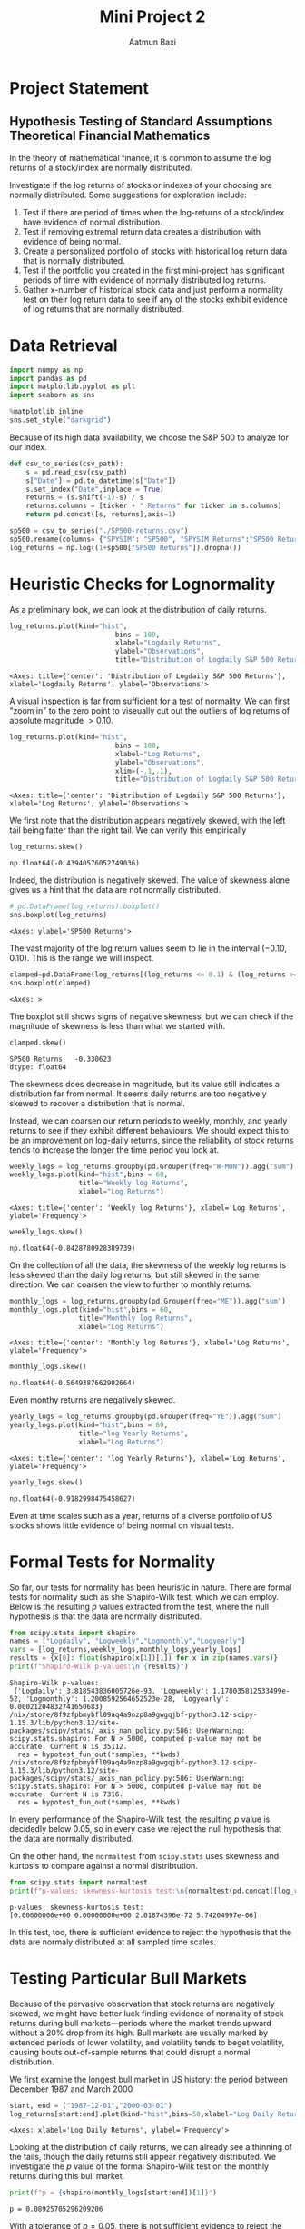 #+title: Mini Project 2
#+author: Aatmun Baxi
* Project Statement
** Hypothesis Testing of Standard Assumptions Theoretical Financial Mathematics

In the theory of mathematical finance, it is common to assume the log returns of a stock/index are normally distributed.

Investigate if the log returns of stocks or indexes of your choosing are normally distributed. Some suggestions for exploration include:

1) Test if there are period of times when the log-returns of a stock/index have evidence of normal distribution.
2) Test if removing extremal return data creates a distribution with evidence of being normal.
3) Create a personalized portfolio of stocks with historical log return data that is normally distributed.
4) Test if the portfolio you created in the first mini-project has significant periods of time with evidence of normally distributed log returns.
5) Gather x-number of historical stock data and just perform a normality test on their log return data to see if any of the stocks exhibit evidence of log returns that are normally distributed.


* Data Retrieval

#+begin_src jupyter-python :exports both :session MiniProject2
import numpy as np
import pandas as pd
import matplotlib.pyplot as plt
import seaborn as sns

%matplotlib inline
sns.set_style("darkgrid")
#+end_src

#+RESULTS:

Because of its high data availability, we choose the S&P 500 to analyze for our index.
#+begin_src jupyter-python :exports both :session MiniProject2
def csv_to_series(csv_path):
    s = pd.read_csv(csv_path)
    s["Date"] = pd.to_datetime(s["Date"])
    s.set_index("Date",inplace = True)
    returns = (s.shift(-1)-s) / s
    returns.columns = [ticker + " Returns" for ticker in s.columns]
    return pd.concat([s, returns],axis=1)

sp500 = csv_to_series("./SP500-returns.csv")
sp500.rename(columns= {"SPYSIM": "SP500", "SPYSIM Returns":"SP500 Returns"},inplace=True)
log_returns = np.log((1+sp500["SP500 Returns"]).dropna())
#+end_src

#+RESULTS:

* Heuristic Checks for Lognormality
As a preliminary look, we can look at the distribution of daily returns.
#+begin_src jupyter-python :exports both :session MiniProject2
log_returns.plot(kind="hist",
                          bins = 100,
                          xlabel="Logdaily Returns",
                          ylabel="Observations",
                          title="Distribution of Logdaily S&P 500 Returns")
#+end_src

#+RESULTS:
:RESULTS:
: <Axes: title={'center': 'Distribution of Logdaily S&P 500 Returns'}, xlabel='Logdaily Returns', ylabel='Observations'>
[[file:./.ob-jupyter/d3d96040bfda34dd4a8ca676cd043ddb8e7835a8.png]]
:END:

A visual inspection is far from sufficient for a test of normality.
We can first "zoom in" to the zero point to viseually cut out the outliers of log returns of absolute magnitude \(> 0.10\).

#+begin_src jupyter-python :exports both :session MiniProject2
log_returns.plot(kind="hist",
                          bins = 100,
                          xlabel="Log Returns",
                          ylabel="Observations",
                          xlim=(-.1,.1),
                          title="Distribution of Logdaily S&P 500 Returns")
#+end_src

#+RESULTS:
:RESULTS:
: <Axes: title={'center': 'Distribution of Logdaily S&P 500 Returns'}, xlabel='Log Returns', ylabel='Observations'>
[[file:./.ob-jupyter/89bcc20773c776222a04ee00d7b5df0fcf488715.png]]
:END:

We first note that the distribution appears negatively skewed, with the left tail being fatter than the right tail.
We can verify this empirically
#+begin_src jupyter-python :exports both :session MiniProject2
log_returns.skew()
#+end_src

#+RESULTS:
: np.float64(-0.43940576052749036)

Indeed, the distribution is negatively skewed.
The value of skewness alone gives us a hint that the data are not normally distributed.

#+begin_src jupyter-python :exports both :session MiniProject2
# pd.DataFrame(log_returns).boxplot()
sns.boxplot(log_returns)
#+end_src

#+RESULTS:
:RESULTS:
: <Axes: ylabel='SP500 Returns'>
[[file:./.ob-jupyter/fe334de74dd34080bd4d07edd7c9b521b3c62303.png]]
:END:

The vast majority of the log return values seem to lie in the interval \((-0.10,0.10)\).
This is the range we will inspect.
#+begin_src jupyter-python :exports both :session MiniProject2
clamped=pd.DataFrame(log_returns[(log_returns <= 0.1) & (log_returns >= -0.1) ])
sns.boxplot(clamped)
#+end_src

#+RESULTS:
:RESULTS:
: <Axes: >
[[file:./.ob-jupyter/5e93f2bc90da8bd2719b0dc12878af0a509e0a7f.png]]
:END:

The boxplot still shows signs of negative skewness, but we can check if the magnitude of skewness is less than what we started with.
#+begin_src jupyter-python :exports both :session MiniProject2
clamped.skew()
#+end_src

#+RESULTS:
: SP500 Returns   -0.330623
: dtype: float64

The skewness does decrease in magnitude, but its value still indicates a distribution far from normal.
It seems daily returns are too negatively skewed to recover a distribution that is normal.

Instead, we can coarsen our return periods to weekly, monthly, and yearly returns to see if they exhibit different behaviours.
We should expect this to be an improvement on log-daily returns, since the reliability of stock returns tends to increase the longer the time period you look at.

#+begin_src jupyter-python :exports both :session MiniProject2
weekly_logs = log_returns.groupby(pd.Grouper(freq="W-MON")).agg("sum")
weekly_logs.plot(kind="hist",bins = 60,
                 title="Weekly log Returns",
                 xlabel="Log Returns")
#+end_src

#+RESULTS:
:RESULTS:
: <Axes: title={'center': 'Weekly log Returns'}, xlabel='Log Returns', ylabel='Frequency'>
[[file:./.ob-jupyter/535d83082e2378e20fc386b198cca1dcf5268ee2.png]]
:END:

#+begin_src jupyter-python :exports both :session MiniProject2
weekly_logs.skew()
#+end_src

#+RESULTS:
: np.float64(-0.8428780928389739)

On the collection of all the data, the skewness of the weekly log returns is less skewed than the daily log returns, but still skewed in the same direction.
We can coarsen the view to further to monthly returns.
#+begin_src jupyter-python :exports both :session MiniProject2
monthly_logs = log_returns.groupby(pd.Grouper(freq="ME")).agg("sum")
monthly_logs.plot(kind="hist",bins = 60,
                 title="Monthly log Returns",
                 xlabel="Log Returns")
#+end_src

#+RESULTS:
:RESULTS:
: <Axes: title={'center': 'Monthly log Returns'}, xlabel='Log Returns', ylabel='Frequency'>
[[file:./.ob-jupyter/dba3aa8a5210f398694841ce08dadbf3d9e7bbc2.png]]
:END:
#+begin_src jupyter-python :exports both :session MiniProject2
monthly_logs.skew()
#+end_src

#+RESULTS:
: np.float64(-0.5649387662902664)

Even monthy returns are negatively skewed.
#+begin_src jupyter-python :exports both :session MiniProject2
yearly_logs = log_returns.groupby(pd.Grouper(freq="YE")).agg("sum")
yearly_logs.plot(kind="hist",bins = 60,
                 title="log Yearly Returns",
                 xlabel="Log Returns")
#+end_src

#+RESULTS:
:RESULTS:
: <Axes: title={'center': 'log Yearly Returns'}, xlabel='Log Returns', ylabel='Frequency'>
[[file:./.ob-jupyter/f8d4426c56599a2559867a4936d2eabc7d3b6861.png]]
:END:
#+begin_src jupyter-python :exports both :session MiniProject2
yearly_logs.skew()
#+end_src

#+RESULTS:
: np.float64(-0.9182998475458627)

Even at time scales such as a year, returns of a diverse portfolio of US stocks shows little evidence of being normal on visual tests.
* Formal Tests for Normality
So far, our tests for normality has been heuristic in nature.
There are formal tests for normality such as she Shapiro-Wilk test, which we can employ.
Below is the resulting \(p\) values extracted from the test, where the null hypothesis is that the data are normally distributed.
#+begin_src jupyter-python :exports both :session MiniProject2
from scipy.stats import shapiro
names = ["Logdaily", "Logweekly","Logmonthly","Logyearly"]
vars = [log_returns,weekly_logs,monthly_logs,yearly_logs]
results = {x[0]: float(shapiro(x[1])[1]) for x in zip(names,vars)}
print(f"Shapiro-Wilk p-values:\n {results}")
#+end_src

#+RESULTS:
: Shapiro-Wilk p-values:
:  {'Logdaily': 3.818543836005726e-93, 'Logweekly': 1.178035812533499e-52, 'Logmonthly': 1.2008592564652523e-28, 'Logyearly': 0.00021204832741650683}
: /nix/store/8f9zfpbmybfl09aq4a9nzp8a9gwgqjbf-python3.12-scipy-1.15.3/lib/python3.12/site-packages/scipy/stats/_axis_nan_policy.py:586: UserWarning: scipy.stats.shapiro: For N > 5000, computed p-value may not be accurate. Current N is 35112.
:   res = hypotest_fun_out(*samples, **kwds)
: /nix/store/8f9zfpbmybfl09aq4a9nzp8a9gwgqjbf-python3.12-scipy-1.15.3/lib/python3.12/site-packages/scipy/stats/_axis_nan_policy.py:586: UserWarning: scipy.stats.shapiro: For N > 5000, computed p-value may not be accurate. Current N is 7316.
:   res = hypotest_fun_out(*samples, **kwds)

In every performance of the Shapiro-Wilk test, the resulting \(p\) value is decidedly below \(0.05\), so in every case we reject the null hypothesis that the data are normally distributed.

On the other hand, the =normaltest= from =scipy.stats= uses skewness and kurtosis to compare against a normal distribtution.

#+begin_src jupyter-python :exports both :session MiniProject2
from scipy.stats import normaltest
print(f"p-values; skewness-kurtosis test:\n{normaltest(pd.concat([log_returns, weekly_logs, monthly_logs,yearly_logs],axis=1),nan_policy='omit',axis=0).pvalue}")
#+end_src

#+RESULTS:
: p-values; skewness-kurtosis test:
: [0.00000000e+00 0.00000000e+00 2.01874396e-72 5.74204997e-06]

In this test, too, there is sufficient evidence to reject the hypothesis that the data are normaly distributed at all sampled time scales.

* Testing Particular Bull Markets
Because of the pervasive observation that stock returns are negatively skewed, we might have better luck finding evidence of normality of stock returns during bull markets—periods where the market trends upward without a 20% drop from its high.
Bull markets are usually marked by extended periods of lower volatility, and volatility tends to beget volatility, causing bouts out-of-sample returns that could disrupt a normal distribution.

We first examine the longest bull market in US history: the period between December 1987 and March 2000
#+begin_src jupyter-python :exports both :session MiniProject2
start, end = ("1987-12-01","2000-03-01")
log_returns[start:end].plot(kind="hist",bins=50,xlabel="Log Daily Returns")

#+end_src

#+RESULTS:
:RESULTS:
: <Axes: xlabel='Log Daily Returns', ylabel='Frequency'>
[[file:./.ob-jupyter/4562bfd97122c54278ffd2b558102cb4786104d5.png]]
:END:

Looking at the distribution of daily returns, we can already see a thinning of the tails, though the daily returns still appear negatively distributed.
We investigate the \(p\) value of the formal Shapiro-Wilk test on the monthly returns during this bull market.
#+begin_src jupyter-python :exports both :session MiniProject2
print(f"p = {shapiro(monthly_logs[start:end])[1]}")
#+end_src

#+RESULTS:
: p = 0.08925705296209206

With a tolerance of \(p = 0.05\), there is not sufficient evidence to reject the null hypothesis that the data is normally distributed.
Thus, there is possible evidence of the log monthly returns of the S&P 500 being normally distributed during the 1987-2000 bull market.

Let us investigate the second longest bull market spanning from March 2009 to February 2020.
#+begin_src jupyter-python :exports both :session MiniProject2
start, end = ("2009-03-01", "2020-02-01")
log_returns[start:end].plot(kind="hist",bins=50,xlabel="Log Daily Returns",
                            title="Log Daily Returns Mar 2009-Feb 2020")
#+end_src

#+RESULTS:
:RESULTS:
: <Axes: title={'center': 'Log Daily Returns Mar 2009-Feb 2020'}, xlabel='Log Daily Returns', ylabel='Frequency'>
[[file:./.ob-jupyter/5b4f189bacc8d07a251a1befbe4e44cfb7cc1e16.png]]
:END:

This time, the left tail is much fatter than the previous bull market under examination.
#+begin_src jupyter-python :exports both :session MiniProject2
print(f"p = {shapiro(monthly_logs[start:end])[1]}")
#+end_src

#+RESULTS:
: p = 0.0011705343595598972

As the visual inspection suggested, we cannot conclude normality of the monthly returns in this period.


** Conclusion
We can conclude that it is very difficult to find periods of time and scales of time where stock returns are normally distributed, even when volatility is controlled by using a diversified portfolio.
This suggests that the assumption of normal stock returns used in the Black-Scholes model does not reflect reality.
It still serves the useful purpose of helping extract closed-form equation
* A "Portfolio" with Normal Return
For some commentary, we should not expect it to be easy to construct a portfolio of stocks (i.e. *equities*) with lognormal returns over a significant period of time.
Equities are inherently riskier than other financial assets like bonds, and show fatter tails in distributions of historical returns on virtually all time scales.
One typically reduces the volatility of a portfolio of stocks by allocating to "safer" kinds of stocks (e.g. consumer staples, utilities) or by moving away from stocks altogether and using bonds.
Since we are interested in stocks only, we will work within the confines of equities.

The empirical evidence of more diversification = less volatility is too overwhelming for us to escape this framework, so we will continue to hold a diverse  portfolio of equities.
Notably, we want to move away from holding market cap weights (like with the S&P 500), since we have demonstrated empirically that such a portfolio shows little evidence of lognormal returns over long periods of time.

We will be counterbalancing the risky S&P 500 with utilities and consumer staples, which are sectors commonly thought to be safer than other types of stocks.
The data for these sectors will be taken from the Fama-French data set of historical returns of utilities and consumer staples, with XLU and XLP filling in the more modern data, respectively.
#+begin_src jupyter-python :exports both :session MiniProject2
xlu = csv_to_series("./utilities.csv").dropna()
xlp = csv_to_series("./staples.csv").dropna()
#+end_src

#+RESULTS:

#+begin_src jupyter-python :exports both :session MiniProject2
np.log(pd.concat([xlu["Utilities"],xlp["Staples"]]
                 ,axis=1).iloc[::5,:]).plot(title="Log value; $10000 Portfolio Invested")
#+end_src

#+RESULTS:
:RESULTS:
: <Axes: title={'center': 'Log value; $10000 Portfolio Invested'}, xlabel='Date'>
[[file:./.ob-jupyter/1d395ecf5ad7acdb421facc7c9472e88ce34141a.png]]
:END:

#+begin_src jupyter-python :exports both :session MiniProject2
log_xlu = np.log(1+xlu["Utilities Returns"])
log_xlp = np.log(1+xlp["Staples Returns"])
pd.concat([log_xlu,log_xlp],axis=1).plot(kind="hist",layout=(2,1),
                                         subplots=True,
                                         bins=70,
                                         xlabel = "Daily Log Returns",
                                         title = "Distribution of Daily Log Returns")
#+end_src

#+RESULTS:
:RESULTS:
: array([[<Axes: xlabel='Daily Log Returns', ylabel='Frequency'>],
:        [<Axes: xlabel='Daily Log Returns', ylabel='Frequency'>]],
:       dtype=object)
[[file:./.ob-jupyter/619df6b3ee5ac84e5c46c722cd0c7193208686d1.png]]
:END:
#+begin_src jupyter-python :exports both :session MiniProject2
pd.concat([log_xlu,log_xlp],axis=1).skew()
#+end_src

#+RESULTS:
: Utilities Returns   -0.179888
: Staples Returns     -0.495754
: dtype: float64

Utilities display a distribution of daily returns less negatively skewed than the S&P 500.

#+begin_src jupyter-python :exports both :session MiniProject2
xlu_logmonthly = log_xlu.groupby(pd.Grouper(freq="ME")).agg("sum")
xlp_logmonthly = log_xlp.groupby(pd.Grouper(freq="ME")).agg("sum")
xlu_logweekly= log_xlu.groupby(pd.Grouper(freq="W-MON")).agg("sum")
xlp_logweekly= log_xlp.groupby(pd.Grouper(freq="W-MON")).agg("sum")
xlu_logyearly= log_xlu.groupby(pd.Grouper(freq="YE")).agg("sum")
xlp_logyearly= log_xlp.groupby(pd.Grouper(freq="YE")).agg("sum")
#+end_src

#+RESULTS:

#+begin_src jupyter-python :exports both :session MiniProject2
pd.concat([xlu_logweekly,xlp_logweekly],axis=1).plot(kind="hist",subplots=True,bins=70)
#+end_src

#+RESULTS:
:RESULTS:
: array([<Axes: ylabel='Frequency'>, <Axes: ylabel='Frequency'>],
:       dtype=object)
[[file:./.ob-jupyter/7744a0e3bf387a6822ec553ee99e3649d72525c9.png]]
:END:

#+begin_src jupyter-python :exports both :session MiniProject2
plt.title("Distribution of Logdaily Returns; Consumer Staples")
plt.xlabel("")
sns.histplot(xlp["Logdaily Returns"]["1990-01-01":])
#+end_src

#+RESULTS:
:RESULTS:
# [goto error]
#+begin_example
[31m---------------------------------------------------------------------------[39m
[31mKeyError[39m                                  Traceback (most recent call last)
[36mFile [39m[32m/nix/store/34qfdzyyka9y6dh0gxniy7py8462lq2g-python3.12-pandas-2.2.3/lib/python3.12/site-packages/pandas/core/indexes/base.py:3805[39m, in [36mIndex.get_loc[39m[34m(self, key)[39m
[32m   3804[39m [38;5;28;01mtry[39;00m:
[32m-> [39m[32m3805[39m     [38;5;28;01mreturn[39;00m [38;5;28;43mself[39;49m[43m.[49m[43m_engine[49m[43m.[49m[43mget_loc[49m[43m([49m[43mcasted_key[49m[43m)[49m
[32m   3806[39m [38;5;28;01mexcept[39;00m [38;5;167;01mKeyError[39;00m [38;5;28;01mas[39;00m err:

[36mFile [39m[32mindex.pyx:167[39m, in [36mpandas._libs.index.IndexEngine.get_loc[39m[34m()[39m

[36mFile [39m[32mindex.pyx:196[39m, in [36mpandas._libs.index.IndexEngine.get_loc[39m[34m()[39m

[36mFile [39m[32mpandas/_libs/hashtable_class_helper.pxi:7081[39m, in [36mpandas._libs.hashtable.PyObjectHashTable.get_item[39m[34m()[39m

[36mFile [39m[32mpandas/_libs/hashtable_class_helper.pxi:7089[39m, in [36mpandas._libs.hashtable.PyObjectHashTable.get_item[39m[34m()[39m

[31mKeyError[39m: 'Logdaily Returns'

The above exception was the direct cause of the following exception:

[31mKeyError[39m                                  Traceback (most recent call last)
[36mCell[39m[36m [39m[32mIn[301][39m[32m, line 3[39m
[32m      1[39m plt.title([33m"[39m[33mDistribution of Logdaily Returns; Consumer Staples[39m[33m"[39m)
[32m      2[39m plt.xlabel([33m"[39m[33m"[39m)
[32m----> [39m[32m3[39m sns.histplot([43mxlp[49m[43m[[49m[33;43m"[39;49m[33;43mLogdaily Returns[39;49m[33;43m"[39;49m[43m][49m[[33m"[39m[33m1990-01-01[39m[33m"[39m:])

[36mFile [39m[32m/nix/store/34qfdzyyka9y6dh0gxniy7py8462lq2g-python3.12-pandas-2.2.3/lib/python3.12/site-packages/pandas/core/frame.py:4102[39m, in [36mDataFrame.__getitem__[39m[34m(self, key)[39m
[32m   4100[39m [38;5;28;01mif[39;00m [38;5;28mself[39m.columns.nlevels > [32m1[39m:
[32m   4101[39m     [38;5;28;01mreturn[39;00m [38;5;28mself[39m._getitem_multilevel(key)
[32m-> [39m[32m4102[39m indexer = [38;5;28;43mself[39;49m[43m.[49m[43mcolumns[49m[43m.[49m[43mget_loc[49m[43m([49m[43mkey[49m[43m)[49m
[32m   4103[39m [38;5;28;01mif[39;00m is_integer(indexer):
[32m   4104[39m     indexer = [indexer]

[36mFile [39m[32m/nix/store/34qfdzyyka9y6dh0gxniy7py8462lq2g-python3.12-pandas-2.2.3/lib/python3.12/site-packages/pandas/core/indexes/base.py:3812[39m, in [36mIndex.get_loc[39m[34m(self, key)[39m
[32m   3807[39m     [38;5;28;01mif[39;00m [38;5;28misinstance[39m(casted_key, [38;5;28mslice[39m) [38;5;129;01mor[39;00m (
[32m   3808[39m         [38;5;28misinstance[39m(casted_key, abc.Iterable)
[32m   3809[39m         [38;5;129;01mand[39;00m [38;5;28many[39m([38;5;28misinstance[39m(x, [38;5;28mslice[39m) [38;5;28;01mfor[39;00m x [38;5;129;01min[39;00m casted_key)
[32m   3810[39m     ):
[32m   3811[39m         [38;5;28;01mraise[39;00m InvalidIndexError(key)
[32m-> [39m[32m3812[39m     [38;5;28;01mraise[39;00m [38;5;167;01mKeyError[39;00m(key) [38;5;28;01mfrom[39;00m[38;5;250m [39m[34;01merr[39;00m
[32m   3813[39m [38;5;28;01mexcept[39;00m [38;5;167;01mTypeError[39;00m:
[32m   3814[39m     [38;5;66;03m# If we have a listlike key, _check_indexing_error will raise[39;00m
[32m   3815[39m     [38;5;66;03m#  InvalidIndexError. Otherwise we fall through and re-raise[39;00m
[32m   3816[39m     [38;5;66;03m#  the TypeError.[39;00m
[32m   3817[39m     [38;5;28mself[39m._check_indexing_error(key)

[31mKeyError[39m: 'Logdaily Returns'
#+end_example
[[file:./.ob-jupyter/33630e2fed3aa0a9fd8ef842bf5963178aa5a28b.png]]
:END:

From the period from 1990 to the present day

#+begin_src jupyter-python :session MiniProject2
log_xlp.plot(kind="box")
#+end_src

#+RESULTS:
:RESULTS:
: <Axes: >
[[file:./.ob-jupyter/40ef20951d3c7a430d5a2822c0e4fe8b70beb677.png]]
:END:

#+begin_src jupyter-python :session MiniProject2
ko = csv_to_series("./KO.csv")
log_ko = np.log(1+ko["KO Returns"])
#+end_src

#+RESULTS:

#+begin_src jupyter-python :session MiniProject2
shapiro(log_ko.groupby(pd.Grouper(freq="W-MON")).agg("sum"))
#+end_src

#+RESULTS:
: ShapiroResult(statistic=np.float64(0.9619671474112037), pvalue=np.float64(1.1627666805933354e-28))

#+begin_src jupyter-python :session MiniProject2
p1 = np.log(1+ 0.20*sp500["SP500 Returns"] + 0.40*ko["KO Returns"] + 0.40*xlp["Staples Returns"])
# p1.plot(kind="hist",bins=80,xlim=(-.1,.1))
p1[start:end].plot(kind="hist",bins=80)
shapiro(p1[start:end])
#+end_src

#+RESULTS:
:RESULTS:
: ShapiroResult(statistic=np.float64(0.9630799036343107), pvalue=np.float64(6.119166277975437e-26))
[[file:./.ob-jupyter/e33af25d1903a9a9962a25d0db1fc8dcadff4310.png]]
:END:

#+begin_src jupyter-python :session MiniProject2
np.log(ko["KO"]).plot(title="KO Logvalue: $10000 Invested",
                      ylabel = "Logvalue")
#+end_src

#+RESULTS:
:RESULTS:
: <Axes: title={'center': 'KO Logvalue: $10000 Invested'}, xlabel='Date', ylabel='Logvalue'>
[[file:./.ob-jupyter/371316feaf22f90b281a0bcaf61168e55bd7f208.png]]
:END:
From a visual inspection of the logvalue of an investment in KO, we see that the period between 1975 and 1982 shows promise for lognormal returns, based on intuition alone.
#+begin_src jupyter-python :session MiniProject2
s1,s2 = ("1975-04-01","1982-03-01")

np.log(ko["KO"][s1:s2]).plot(title="KO Logvalue: $10000 Invested",
                      ylabel = "Logvalue")
#+end_src

#+RESULTS:
:RESULTS:
: <Axes: title={'center': 'KO Logvalue: $10000 Invested'}, xlabel='Date', ylabel='Logvalue'>
[[file:./.ob-jupyter/b5a697f2ea154767aca5847c8a0a705c41617c59.png]]
:END:

#+begin_src jupyter-python :session MiniProject2
log_ko[s1:s2].plot(kind="hist",bins=80)
#+end_src

#+RESULTS:
:RESULTS:
: <Axes: ylabel='Frequency'>
[[file:./.ob-jupyter/6db8dbe303bbefc9a1c7564379f0c3ba6aaad7e5.png]]
:END:

Apart from the distribution of logdaily returns looking more favorable than our other assets, we can check the skewness and kurtosis:
#+begin_src jupyter-python :session MiniProject2
print(f"KO Skew: {log_ko[s1:s2].skew()}\nKO Kurtosis: {log_ko[s1:s2].kurtosis()}")
#+end_src

#+RESULTS:
: KO Skew: 0.07501193801330085
: KO Kurtosis: 2.092529284602919

These metrics are the closest to normal distribution so far.
A portfolio of 100% KO might yield logreturns resembling a normal distribution from the time period of 1975-04-01 to 1982-03-01.
Over longer periods of time, it is extremely difficult to find a stock with lognormal returns, due to the long term observation that stocks tend to go up.


To counterbalance any indiosyncratic movement specific to the consumer staple sector which KO operates in, we add a consumer discretionary option to our portfolio with MCD.
#+begin_src jupyter-python :session MiniProject2
mcd = csv_to_series("./MCD.csv")
log_mcd = np.log(1+mcd["MCD Returns"])
#+end_src

#+RESULTS:

#+begin_src jupyter-python :session MiniProject2
w1 = 0.5
w2 = 1-w1
p1 = np.log(1+ w1*ko["KO Returns"] + w2*mcd["MCD Returns"])
p1[s1:s2].plot(kind="hist",bins=80)
#+end_src

#+RESULTS:
:RESULTS:
: <Axes: ylabel='Frequency'>
[[file:./.ob-jupyter/ef8326c7813179664ce83fbe87dc63a1d481e55c.png]]
:END:

Even with the addition of a single stock to our portfolio, our distribution gets a big hit of negative skewness, pushing it away from normality.

* An Explanation of more diversity=less normal
As a function of diversification, negative skewness increases in magnitude.
This has an easy empirical explanation: holding more stocks increases the reliability of consistent /positive/ return, pushing the distribution of returns away from normality.
This also explains why distributions of logreturns were less normal the more we coarsened our time view.
Generally, it is more likely for portfolio's returns to be positive over the course of a year rather than the course of a day.

Finding normally distributed returns in stocks is essentially an exercise in arbitrary data mining, and the pattern fails more often than it succeeds.
Though, this is the point of this exercise: the assumption of normal stock returns in various financial models such as Black-Scholes is not borne out in reality, and this illustrates that plainly.
The essence of assuming lognormal returns is simply a convenience to find closed form solutions to option prices, and models incorporating assumptions that reflect reality are much more difficult to work with.

# Local Variables:
# compile-command: "pandoc -s -o MiniProject2.ipynb MiniProject2.org -V header-includes='<script src="https://cdnjs.cloudflare.com/ajax/libs/require.js/2.3.6/require.min.js"></script>'"
# eval: (setq-local jupyter-executable (inheritenv (executable-find "jupyter")))
# End
